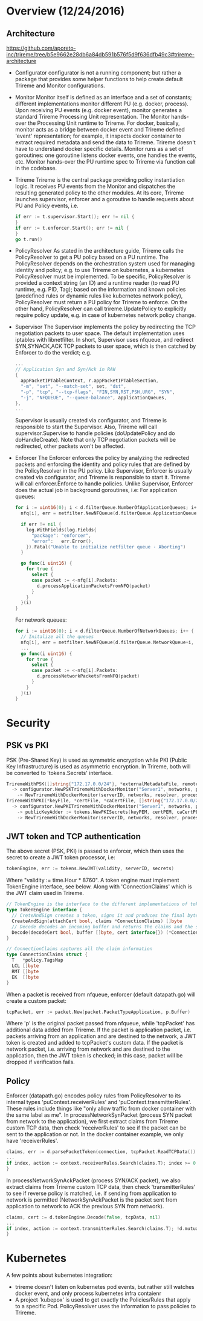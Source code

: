 #+STARTUP: content
#+STARTUP: hideblocks

* Overview (12/24/2016)
** Architecture
   https://github.com/aporeto-inc/trireme/tree/b5e9662e28db6a84db591b576f5d9f636dfb49c3#trireme-architecture
  - Configurator
    configurator is not a running component; but rather a package that provides
    some helper functions to help create default Trireme and Monitor configurations.
  - Monitor
    Monitor itself is defined as an interface and a set of constants; different
    implementations monitor different PU (e.g. docker, process). Upon receiving
    PU events (e.g. docker event), monitor generates a standard Trireme Processing
    Unit representation. The Monitor hands-over the Processing Unit runtime to
    Trireme. For docker, basically, monitor acts as a bridge between docker event
    and Trireme defined 'event' representation; for example, it inspects docker
    container to extract required metadata and send the data to Trireme. Trireme
    doesn't have to understand docker specific details. Monitor runs as a set of
    goroutines: one goroutine listens docker events, one handles the events, etc.
    Monitor hands-over the PU runtime spec to Trireme via function call in the
    codebase.
  - Trireme
    Trireme is the central package providing policy instantiation logic. It
    receives PU events from the Monitor and dispatches the resulting generated
    policy to the other modules. At its core, Trireme launches supervisor,
    enforcer and a goroutine to handle requests about PU and Policy events,
    i.e.
      #+BEGIN_SRC go
        if err := t.supervisor.Start(); err != nil {
        }
        if err := t.enforcer.Start(); err != nil {
        }
        go t.run()
      #+END_SRC
  - PolicyResolver
    As stated in the architecture guide, Trireme calls the PolicyResolver to
    get a PU policy based on a PU runtime. The PolicyResolver depends on the
    orchestration system used for managing identity and policy; e.g. to use
    Trireme on kubernetes, a kubernetes PolicyResolver must be implemented. To
    be specific, PolicyResolver is provided a context string (an ID) and a runtime
    reader (to read PU runtime, e.g. PID, Tag); based on the information and known
    policies (predefined rules or dynamic rules like kubernetes network policy),
    PolicyResolver must return a PU policy for Trireme to enforce. On the other
    hand, PolicyResolver can call trireme.UpdatePolicy to explicitly require
    policy update, e.g. in case of kubernetes network policy change.
  - Supervisor
    The Supervisor implements the policy by redirecting the TCP negotiation
    packets to user space. The default implementation uses iptables with
    libnetfilter. In short, Supervisor uses nfqueue, and redirect SYN,SYNACK,ACK
    TCP packets to user space, which is then catched by Enforcer to do the
    verdict; e.g.
      #+BEGIN_SRC go
        ...
        // Application Syn and Syn/Ack in RAW
        {
          appPacketIPTableContext, r.appPacketIPTableSection,
          "-m", "set", "--match-set", set, "dst",
          "-p", "tcp", "--tcp-flags", "FIN,SYN,RST,PSH,URG", "SYN",
          "-j", "NFQUEUE", "--queue-balance", applicationQueues,
        },
        ...
      #+END_SRC
    Supervisor is usually created via configurator, and Trireme is responsible
    to start the Supervisor. Also, Trireme will call supervisor.Supervise to
    handle policies (doUpdatePolicy and do doHandleCreate). Note that only TCP
    negotiation packets will be redirected, other packets won't be affected.
  - Enforcer
    The Enforcer enforces the policy by analyzing the redirected packets and
    enforcing the identity and policy rules that are defined by the PolicyResolver
    in the PU policy. Like Supervisor, Enforcer is usually created via
    configurator, and Trireme is responsible to start it. Trireme will call
    enforcer.Enforce to handle policies. Unlike Supervisor, Enforcer does the
    actual job in background goroutines, i.e:
    For application queues:
      #+BEGIN_SRC go
        for i := uint16(0); i < d.filterQueue.NumberOfApplicationQueues; i++ {
          nfq[i], err = netfilter.NewNFQueue(d.filterQueue.ApplicationQueue+i, d.filterQueue.ApplicationQueueSize, netfilter.NfDefaultPacketSize)

          if err != nil {
            log.WithFields(log.Fields{
              "package": "enforcer",
              "error":   err.Error(),
            }).Fatal("Unable to initialize netfilter queue - Aborting")
          }

          go func(i uint16) {
            for true {
              select {
              case packet := <-nfq[i].Packets:
                d.processApplicationPacketsFromNFQ(packet)
              }
            }
          }(i)
        }
      #+END_SRC
    For network queues:
      #+BEGIN_SRC go
        for i := uint16(0); i < d.filterQueue.NumberOfNetworkQueues; i++ {
          // Initalize all the queues
          nfq[i], err = netfilter.NewNFQueue(d.filterQueue.NetworkQueue+i, d.filterQueue.NetworkQueueSize, netfilter.NfDefaultPacketSize)
          ...
          go func(i uint16) {
            for true {
              select {
              case packet := <-nfq[i].Packets:
                d.processNetworkPacketsFromNFQ(packet)
              }
            }
          }(i)
        }
      #+END_SRC
* Security
** PSK vs PKI
   PSK (Pre-Shared Key) is used as symmetric encryption while PKI (Public Key
   Infrastructure) is used as asymmetric encryption. In Trireme, both will be
   converted to 'tokens.Secrets' interface.
     #+BEGIN_SRC go
       TriremeWithPSK([]string{"172.17.0.0/24"}, *externalMetadataFile, remoteEnforcer)
         -> configurator.NewPSKTriremeWithDockerMonitor("Server1", networks, policyEngine, nil, nil, false, []byte("THIS IS A BAD PASSWORD"), bashExtractor, remoteEnforcer)
           -> NewTriremeWithDockerMonitor(serverID, networks, resolver, processor, eventCollector, tokens.NewPSKSecrets(key), syncAtStart, dockerMetadataExtractor, remoteEnforcer)
       TriremeWithPKI(*keyFile, *certFile, *caCertFile, []string{"172.17.0.0/24"}, *externalMetadataFile, remoteEnforcer)
         -> configurator.NewPKITriremeWithDockerMonitor("Server1", networks, policyEngine, nil, nil, false, keyPEM, certPEM, caCertPEM, bashExtractor, remoteEnforcer)
           -> publicKeyAdder := tokens.NewPKISecrets(keyPEM, certPEM, caCertPEM, map[string]*ecdsa.PublicKey{})
           -> NewTriremeWithDockerMonitor(serverID, networks, resolver, processor, eventCollector, publicKeyAdder, syncAtStart, dockerMetadataExtractor, remoteEnforcer)
     #+END_SRC
** JWT token and TCP authentication
   The above secret (PSK, PKI) is passed to enforcer, which then uses the secret
   to create a JWT token processor, i.e:
     #+BEGIN_SRC go
       tokenEngine, err := tokens.NewJWT(validity, serverID, secrets)
     #+END_SRC
   Where "validity := time.Hour * 8760". A token engine must implement TokenEngine
   interface, see below. Along with 'ConnectionClaims' which is the JWT claim
   used in Trireme.
     #+BEGIN_SRC go
       // TokenEngine is the interface to the different implementations of tokens
       type TokenEngine interface {
         // CreteAndSign creates a token, signs it and produces the final byte string
         CreateAndSign(attachCert bool, claims *ConnectionClaims) []byte
         // Decode decodes an incoming buffer and returns the claims and the sender certificate
         Decode(decodeCert bool, buffer []byte, cert interface{}) (*ConnectionClaims, interface{})
       }

       // ConnectionClaims captures all the claim information
       type ConnectionClaims struct {
         T   *policy.TagsMap
         LCL []byte
         RMT []byte
         EK  []byte
       }
     #+END_SRC
   When a packet is received from nfqueue, enforcer (default datapath.go) will
   create a custom packet:
     #+BEGIN_SRC go
       tcpPacket, err := packet.New(packet.PacketTypeApplication, p.Buffer)
     #+END_SRC
   Where 'p' is the original packet passed from nfqueue, while 'tcpPacket' has
   additional data added from Trireme. If the packet is application packet, i.e.
   packets arriving from an application and are destined to the network, a JWT
   token is created and added to tcpPacket's custom data. If the packet is network
   packet, i.e. arriving from network and are destined to the application, then
   the JWT token is checked; in this case, packet will be dropped if verification
   fails.
** Policy
   Enforcer (datapath.go) encodes policy rules from PolicyResolver to its internal
   types 'puContext.receiverRules' and 'puContext.transmitterRules'. These rules
   include things like "only allow traffic from docker container with the same
   label as me".
   In processNetworkSynPacket (process SYN packet from network to the application),
   we first extract claims from Trireme custom TCP data, then check 'receiverRules'
   to see if the packet can be sent to the application or not. In the docker
   container example, we only have 'receiverRules'.
     #+BEGIN_SRC go
       claims, err := d.parsePacketToken(connection, tcpPacket.ReadTCPData())
       ...
       if index, action := context.receiverRules.Search(claims.T); index >= 0 {
       }
     #+END_SRC
   In processNetworkSynAckPacket (process SYN/ACK packet), we also extract claims
   from Trireme custom TCP data, then check 'transmitterRules' to see if reverse
   policy is matched, i.e. if sending from application to network is permitted
   (NetworkSynAckPacket is the packet sent from application to network to ACK the
   previous SYN from network).
     #+BEGIN_SRC go
       claims, cert := d.tokenEngine.Decode(false, tcpData, nil)
       ...
       if index, action := context.transmitterRules.Search(claims.T); !d.mutualAuthorization || index >= 0 {
       }
     #+END_SRC
* Kubernetes
  A few points about kubernetes integration:
  - trireme doesn't listen on kubernetes pod events, but rather still watches
    docker event, and only process kubernetes infra contaienr
  - A project 'kubepox' is used to get exactly the Policies/Rules that apply
    to a specific Pod. PolicyResolver uses the information to pass policies to
    Trireme.
